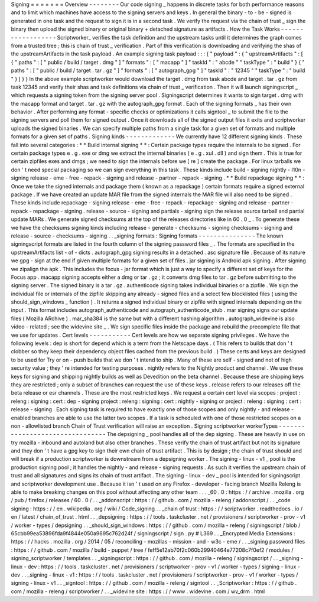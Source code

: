 Signing
=
=
=
=
=
=
=
Overview
-
-
-
-
-
-
-
-
Our
code
signing
_
happens
in
discrete
tasks
for
both
performance
reasons
and
to
limit
which
machines
have
access
to
the
signing
servers
and
keys
.
In
general
the
binary
-
to
-
be
-
signed
is
generated
in
one
task
and
the
request
to
sign
it
is
in
a
second
task
.
We
verify
the
request
via
the
chain
of
trust
_
sign
the
binary
then
upload
the
signed
binary
or
original
binary
+
detached
signature
as
artifacts
.
How
the
Task
Works
-
-
-
-
-
-
-
-
-
-
-
-
-
-
-
-
-
-
Scriptworker_
verifies
the
task
definition
and
the
upstream
tasks
until
it
determines
the
graph
comes
from
a
trusted
tree
;
this
is
chain
of
trust
_
verification
.
Part
of
this
verification
is
downloading
and
verifying
the
shas
of
the
upstreamArtifacts
in
the
task
payload
.
An
example
signing
task
payload
:
:
:
{
"
payload
"
:
{
"
upstreamArtifacts
"
:
[
{
"
paths
"
:
[
"
public
/
build
/
target
.
dmg
"
]
"
formats
"
:
[
"
macapp
"
]
"
taskId
"
:
"
abcde
"
"
taskType
"
:
"
build
"
}
{
"
paths
"
:
[
"
public
/
build
/
target
.
tar
.
gz
"
]
"
formats
"
:
[
"
autograph_gpg
"
]
"
taskId
"
:
"
12345
"
"
taskType
"
:
"
build
"
}
]
}
}
In
the
above
example
scriptworker
would
download
the
target
.
dmg
from
task
abcde
and
target
.
tar
.
gz
from
task
12345
and
verify
their
shas
and
task
definitions
via
chain
of
trust
_
verification
.
Then
it
will
launch
signingscript
_
which
requests
a
signing
token
from
the
signing
server
pool
.
Signingscript
determines
it
wants
to
sign
target
.
dmg
with
the
macapp
format
and
target
.
tar
.
gz
with
the
autograph_gpg
format
.
Each
of
the
signing
formats
_
has
their
own
behavior
.
After
performing
any
format
-
specific
checks
or
optimizations
it
calls
signtool
_
to
submit
the
file
to
the
signing
servers
and
poll
them
for
signed
output
.
Once
it
downloads
all
of
the
signed
output
files
it
exits
and
scriptworker
uploads
the
signed
binaries
.
We
can
specify
multiple
paths
from
a
single
task
for
a
given
set
of
formats
and
multiple
formats
for
a
given
set
of
paths
.
Signing
kinds
-
-
-
-
-
-
-
-
-
-
-
-
-
We
currently
have
12
different
signing
kinds
.
These
fall
into
several
categories
:
*
*
Build
internal
signing
*
*
:
Certain
package
types
require
the
internals
to
be
signed
.
For
certain
package
types
e
.
g
.
exe
or
dmg
we
extract
the
internal
binaries
(
e
.
g
.
xul
.
dll
)
and
sign
them
.
This
is
true
for
certain
zipfiles
exes
and
dmgs
;
we
need
to
sign
the
internals
before
we
[
re
]
create
the
package
.
For
linux
tarballs
we
don
'
t
need
special
packaging
so
we
can
sign
everything
in
this
task
.
These
kinds
include
build
-
signing
nightly
-
l10n
-
signing
release
-
eme
-
free
-
repack
-
signing
and
release
-
partner
-
repack
-
signing
.
*
*
Build
repackage
signing
*
*
:
Once
we
take
the
signed
internals
and
package
them
(
known
as
a
repackage
)
certain
formats
require
a
signed
external
package
.
If
we
have
created
an
update
MAR
file
from
the
signed
internals
the
MAR
file
will
also
need
to
be
signed
.
These
kinds
include
repackage
-
signing
release
-
eme
-
free
-
repack
-
repackage
-
signing
and
release
-
partner
-
repack
-
repackage
-
signing
.
release
-
source
-
signing
and
partials
-
signing
sign
the
release
source
tarball
and
partial
update
MARs
.
We
generate
signed
checksums
at
the
top
of
the
releases
directories
like
in
60
.
0
_
.
To
generate
these
we
have
the
checksums
signing
kinds
including
release
-
generate
-
checksums
-
signing
checksums
-
signing
and
release
-
source
-
checksums
-
signing
.
.
_signing
formats
:
Signing
formats
-
-
-
-
-
-
-
-
-
-
-
-
-
-
-
The
known
signingscript
formats
are
listed
in
the
fourth
column
of
the
signing
password
files
_
.
The
formats
are
specified
in
the
upstreamArtifacts
list
-
of
-
dicts
.
autograph_gpg
signing
results
in
a
detached
.
asc
signature
file
.
Because
of
its
nature
we
gpg
-
sign
at
the
end
if
given
multiple
formats
for
a
given
set
of
files
.
jar
signing
is
Android
apk
signing
.
After
signing
we
zipalign
the
apk
.
This
includes
the
focus
-
jar
format
which
is
just
a
way
to
specify
a
different
set
of
keys
for
the
Focus
app
.
macapp
signing
accepts
either
a
dmg
or
tar
.
gz
;
it
converts
dmg
files
to
tar
.
gz
before
submitting
to
the
signing
server
.
The
signed
binary
is
a
tar
.
gz
.
authenticode
signing
takes
individual
binaries
or
a
zipfile
.
We
sign
the
individual
file
or
internals
of
the
zipfile
skipping
any
already
-
signed
files
and
a
select
few
blocklisted
files
(
using
the
should_sign_windows
_
function
)
.
It
returns
a
signed
individual
binary
or
zipfile
with
signed
internals
depending
on
the
input
.
This
format
includes
autograph_authenticode
and
autograph_authenticode_stub
.
mar
signing
signs
our
update
files
(
Mozilla
ARchive
)
.
mar_sha384
is
the
same
but
with
a
different
hashing
algorithm
.
autograph_widevine
is
also
video
-
related
;
see
the
widevine
site
_
.
We
sign
specific
files
inside
the
package
and
rebuild
the
precomplete
file
that
we
use
for
updates
.
Cert
levels
-
-
-
-
-
-
-
-
-
-
-
Cert
levels
are
how
we
separate
signing
privileges
.
We
have
the
following
levels
:
dep
is
short
for
depend
which
is
a
term
from
the
Netscape
days
.
(
This
refers
to
builds
that
don
'
t
clobber
so
they
keep
their
dependency
object
files
cached
from
the
previous
build
.
)
These
certs
and
keys
are
designed
to
be
used
for
Try
or
on
-
push
builds
that
we
don
'
t
intend
to
ship
.
Many
of
these
are
self
-
signed
and
not
of
high
security
value
;
they
'
re
intended
for
testing
purposes
.
nightly
refers
to
the
Nightly
product
and
channel
.
We
use
these
keys
for
signing
and
shipping
nightly
builds
as
well
as
Devedition
on
the
beta
channel
.
Because
these
are
shipping
keys
they
are
restricted
;
only
a
subset
of
branches
can
request
the
use
of
these
keys
.
release
refers
to
our
releases
off
the
beta
release
or
esr
channels
.
These
are
the
most
restricted
keys
.
We
request
a
certain
cert
level
via
scopes
:
project
:
releng
:
signing
:
cert
:
dep
-
signing
project
:
releng
:
signing
:
cert
:
nightly
-
signing
or
project
:
releng
:
signing
:
cert
:
release
-
signing
.
Each
signing
task
is
required
to
have
exactly
one
of
those
scopes
and
only
nightly
-
and
release
-
enabled
branches
are
able
to
use
the
latter
two
scopes
.
If
a
task
is
scheduled
with
one
of
those
restricted
scopes
on
a
non
-
allowlisted
branch
Chain
of
Trust
verification
will
raise
an
exception
.
Signing
scriptworker
workerTypes
-
-
-
-
-
-
-
-
-
-
-
-
-
-
-
-
-
-
-
-
-
-
-
-
-
-
-
-
-
-
-
-
The
depsigning
_
pool
handles
all
of
the
dep
signing
.
These
are
heavily
in
use
on
try
mozilla
-
inbound
and
autoland
but
also
other
branches
.
These
verify
the
chain
of
trust
artifact
but
not
its
signature
and
they
don
'
t
have
a
gpg
key
to
sign
their
own
chain
of
trust
artifact
.
This
is
by
design
;
the
chain
of
trust
should
and
will
break
if
a
production
scriptworker
is
downstream
from
a
depsigning
worker
.
The
signing
-
linux
-
v1
_
pool
is
the
production
signing
pool
;
it
handles
the
nightly
-
and
release
-
signing
requests
.
As
such
it
verifies
the
upstream
chain
of
trust
and
all
signatures
and
signs
its
chain
of
trust
artifact
.
The
signing
-
linux
-
dev
_
pool
is
intended
for
signingscript
and
scriptworker
development
use
.
Because
it
isn
'
t
used
on
any
Firefox
-
developer
-
facing
branch
Mozilla
Releng
is
able
to
make
breaking
changes
on
this
pool
without
affecting
any
other
team
.
.
.
_60
.
0
:
https
:
/
/
archive
.
mozilla
.
org
/
pub
/
firefox
/
releases
/
60
.
0
/
.
.
_addonscript
:
https
:
/
/
github
.
com
/
mozilla
-
releng
/
addonscript
/
.
.
_code
signing
:
https
:
/
/
en
.
wikipedia
.
org
/
wiki
/
Code_signing
.
.
_chain
of
trust
:
https
:
/
/
scriptworker
.
readthedocs
.
io
/
en
/
latest
/
chain_of_trust
.
html
.
.
_depsigning
:
https
:
/
/
tools
.
taskcluster
.
net
/
provisioners
/
scriptworker
-
prov
-
v1
/
worker
-
types
/
depsigning
.
.
_should_sign_windows
:
https
:
/
/
github
.
com
/
mozilla
-
releng
/
signingscript
/
blob
/
65cbb99ea53896fda9f4844e050a9695c762d24f
/
signingscript
/
sign
.
py
#
L369
.
.
_Encrypted
Media
Extensions
:
https
:
/
/
hacks
.
mozilla
.
org
/
2014
/
05
/
reconciling
-
mozillas
-
mission
-
and
-
w3c
-
eme
/
.
.
_signing
password
files
:
https
:
/
/
github
.
com
/
mozilla
/
build
-
puppet
/
tree
/
feff5e12ab70f2c060b29940464e77208c7f0ef2
/
modules
/
signing_scriptworker
/
templates
.
.
_signingscript
:
https
:
/
/
github
.
com
/
mozilla
-
releng
/
signingscript
/
.
.
_signing
-
linux
-
dev
:
https
:
/
/
tools
.
taskcluster
.
net
/
provisioners
/
scriptworker
-
prov
-
v1
/
worker
-
types
/
signing
-
linux
-
dev
.
.
_signing
-
linux
-
v1
:
https
:
/
/
tools
.
taskcluster
.
net
/
provisioners
/
scriptworker
-
prov
-
v1
/
worker
-
types
/
signing
-
linux
-
v1
.
.
_signtool
:
https
:
/
/
github
.
com
/
mozilla
-
releng
/
signtool
.
.
_Scriptworker
:
https
:
/
/
github
.
com
/
mozilla
-
releng
/
scriptworker
/
.
.
_widevine
site
:
https
:
/
/
www
.
widevine
.
com
/
wv_drm
.
html
